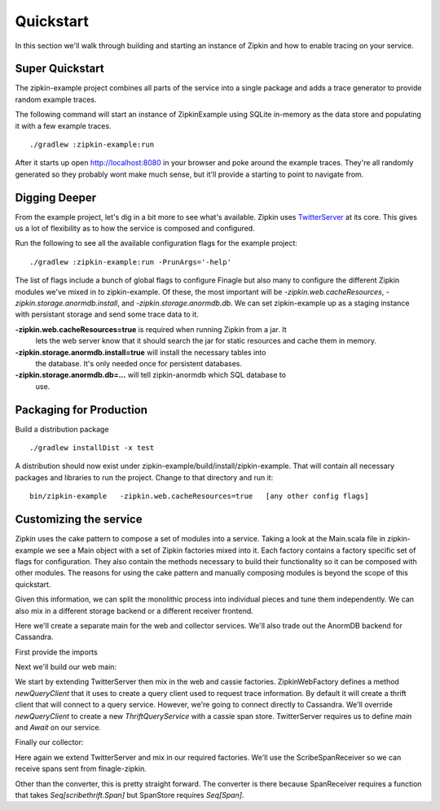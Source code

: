 Quickstart
==========

In this section we'll walk through building and starting an instance of Zipkin
and how to enable tracing on your service.

Super Quickstart
----------------

The zipkin-example project combines all parts of the service into a single
package and adds a trace generator to provide random example traces.

The following command will start an instance of ZipkinExample using SQLite
in-memory as the data store and populating it with a few example traces.

.. parsed-literal::
    ./gradlew :zipkin-example:run

After it starts up open http://localhost:8080 in your browser and poke around
the example traces. They're all randomly generated so they probably wont make
much sense, but it'll provide a starting to point to navigate from.

Digging Deeper
--------------

From the example project, let's dig in a bit more to see what's available.
Zipkin uses TwitterServer_ at its core. This gives us a lot of flexibility as to
how the service is composed and configured.

Run the following to see all the available configuration flags for the example
project:

.. parsed-literal::
    ./gradlew :zipkin-example:run -PrunArgs='-help'

The list of flags include a bunch of global flags to configure Finagle but also
many to configure the different Zipkin modules we've mixed in to zipkin-example.
Of these, the most important will be `-zipkin.web.cacheResources`,
`-zipkin.storage.anormdb.install`, and `-zipkin.storage.anormdb.db`. We can set
zipkin-example up as a staging instance with persistant storage and send some
trace data to it.

**-zipkin.web.cacheResources=true** is required when running Zipkin from a jar. It
  lets the web server know that it should search the jar for static resources
  and cache them in memory.

**-zipkin.storage.anormdb.install=true** will install the necessary tables into
  the database. It's only needed once for persistent databases.

**-zipkin.storage.anormdb.db=...** will tell zipkin-anormdb which SQL database to
  use.

Packaging for Production
------------------------

Build a distribution package

.. parsed-literal::
    ./gradlew installDist -x test

A distribution should now exist under zipkin-example/build/install/zipkin-example. That will contain all
necessary packages and libraries to run the project. Change to that directory and run it:

.. parsed-literal::
    bin/zipkin-example \
      -zipkin.web.cacheResources=true \
      [any other config flags]

Customizing the service
-----------------------

Zipkin uses the cake pattern to compose a set of modules into a service. Taking
a look at the Main.scala file in zipkin-example we see a Main object with a set
of Zipkin factories mixed into it. Each factory contains a factory specific set
of flags for configuration. They also contain the methods necessary to build
their functionality so it can be composed with other modules. The reasons for
using the cake pattern and manually composing modules is beyond the scope of
this quickstart.

Given this information, we can split the monolithic process into individual
pieces and tune them independently. We can also mix in a different storage
backend or a different receiver frontend.

Here we'll create a separate main for the web and collector services. We'll also
trade out the AnormDB backend for Cassandra.

First provide the imports

.. includecode:: code/quickstart/WebAndCollector.scala#imports

Next we'll build our web main:

.. includecode:: code/quickstart/WebAndCollector.scala#web_main

We start by extending TwitterServer then mix in the web and cassie factories.
ZipkinWebFactory defines a method `newQueryClient` that it uses to create a
query client used to request trace information. By default it will create a
thrift client that will connect to a query service. However, we're going to
connect directly to Cassandra. We'll override `newQueryClient` to create a new
`ThriftQueryService` with a cassie span store. TwitterServer requires us to
define `main` and `Await` on our service.

Finally our collector:

.. includecode:: code/quickstart/WebAndCollector.scala#collector_main

Here again we extend TwitterServer and mix in our required factories. We'll use
the ScribeSpanReceiver so we can receive spans sent from finagle-zipkin.

Other than the converter, this is pretty straight forward. The converter is
there because SpanReceiver requires a function that takes `Seq[scribethrift.Span]`
but SpanStore requires `Seq[Span]`.

.. _TwitterServer: http://twitter.github.io/twitter-server/
